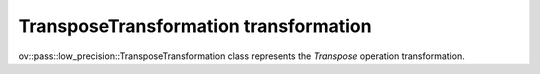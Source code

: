 TransposeTransformation transformation
======================================

ov::pass::low_precision::TransposeTransformation class represents the `Transpose` operation transformation.
